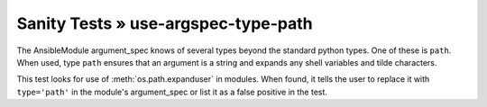 Sanity Tests » use-argspec-type-path
====================================

The AnsibleModule argument_spec knows of several types beyond the standard python types.  One of
these is ``path``.  When used, type ``path`` ensures that an argument is a string and expands any
shell variables and tilde characters.

This test looks for use of :meth:`os.path.expanduser` in modules.  When found, it tells the user to
replace it with ``type='path'`` in the module's argument_spec or list it as a false positive in the
test.

